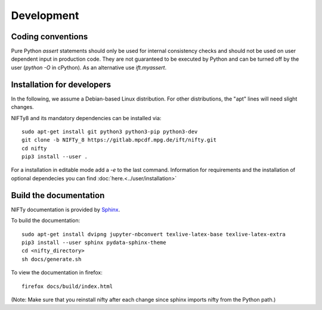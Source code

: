 Development
===========

Coding conventions
------------------

Pure Python `assert` statements should only be used for internal consistency
checks and should not be used on user dependent input in production code. They 
are not guaranteed to be executed by Python and can be turned off by the user
(`python -O` in cPython). As an alternative use `ift.myassert`.



Installation for developers
---------------------------


In the following, we assume a Debian-based Linux distribution. For other
distributions, the "apt" lines will need slight changes.

NIFTy8 and its mandatory dependencies can be installed via::

    sudo apt-get install git python3 python3-pip python3-dev
    git clone -b NIFTy_8 https://gitlab.mpcdf.mpg.de/ift/nifty.git
    cd nifty
    pip3 install --user .

For a installation in editable mode add a `-e` to the last command.
Information for requirements and the installation of optional dependecies you can find :doc:`here.<../user/installation>`

Build the documentation
-----------------------

NIFTy documentation is provided by `Sphinx <https://www.sphinx-doc.org/en/stable/index.html>`_.

To build the documentation::

    sudo apt-get install dvipng jupyter-nbconvert texlive-latex-base texlive-latex-extra
    pip3 install --user sphinx pydata-sphinx-theme
    cd <nifty_directory>
    sh docs/generate.sh

To view the documentation in firefox::

    firefox docs/build/index.html

(Note: Make sure that you reinstall nifty after each change since sphinx
imports nifty from the Python path.)
